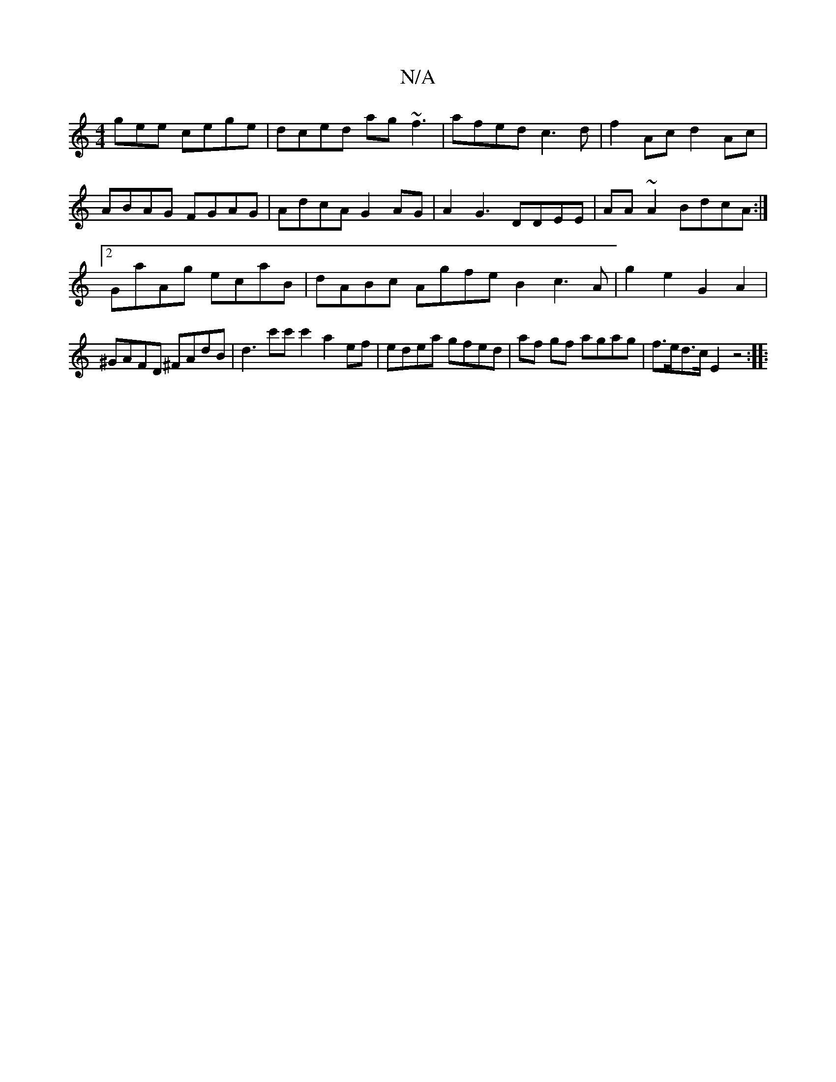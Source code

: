 X:1
T:N/A
M:4/4
R:N/A
K:Cmajor
gee cege|dced ag~f3|afed c3 d|f2Ac d2 Ac | ABAG FGAG | AdcA G2AG | A2 G3 DDEE | AA~A2 BdcA:|2 GaAg ecaB|dABc AG'feB2c3A|g2 e2 G2 A2|^GAFD ^FAdB|d3c'c'c'2 a2ef|edea gfed|af gf agag|f>ed>c E2 z4:|
|:"F^